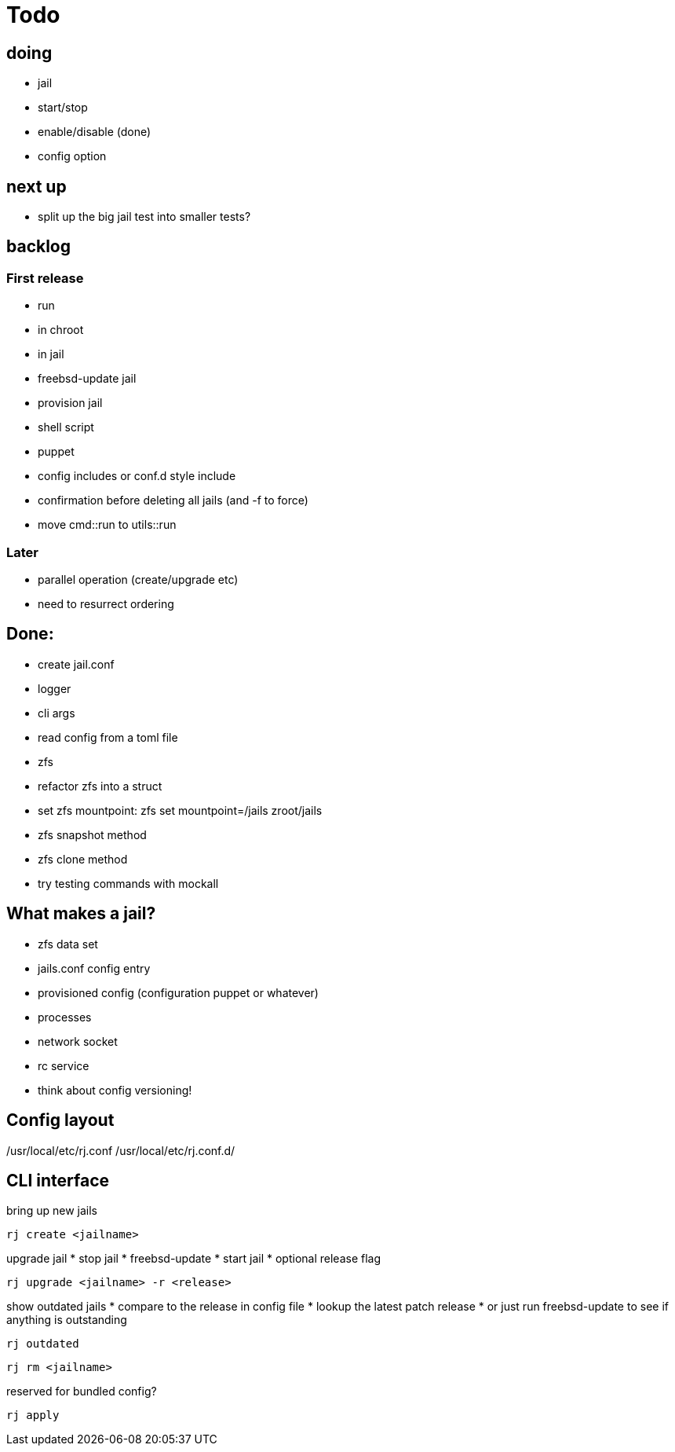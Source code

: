 = Todo

== doing

* jail
  * start/stop
  * enable/disable (done)
    * config option

== next up

* split up the big jail test into smaller tests?

== backlog

=== First release

* run
  * in chroot
  * in jail
* freebsd-update jail
* provision jail
  * shell script
  * puppet
* config includes or conf.d style include
* confirmation before deleting all jails (and -f to force)
* move cmd::run to utils::run

=== Later

* parallel operation (create/upgrade etc)
  * need to resurrect ordering

== Done:

* create jail.conf
* logger
* cli args
* read config from a toml file
* zfs
  * refactor zfs into a struct
  * set zfs mountpoint: zfs set mountpoint=/jails zroot/jails
  * zfs snapshot method
  * zfs clone method
* try testing commands with mockall

== What makes a jail?

* zfs data set
* jails.conf config entry
* provisioned config (configuration puppet or whatever)
* processes
* network socket
* rc service

* think about config versioning!

== Config layout

/usr/local/etc/rj.conf
/usr/local/etc/rj.conf.d/

== CLI interface

bring up new jails

----
rj create <jailname>
----

upgrade jail
 * stop jail
 * freebsd-update
 * start jail
 * optional release flag

----
rj upgrade <jailname> -r <release>
----

show outdated jails
 * compare to the release in config file
 * lookup the latest patch release
   * or just run freebsd-update to see if anything is outstanding

----
rj outdated
----

----
rj rm <jailname>
----

reserved for bundled config?

----
rj apply
----
